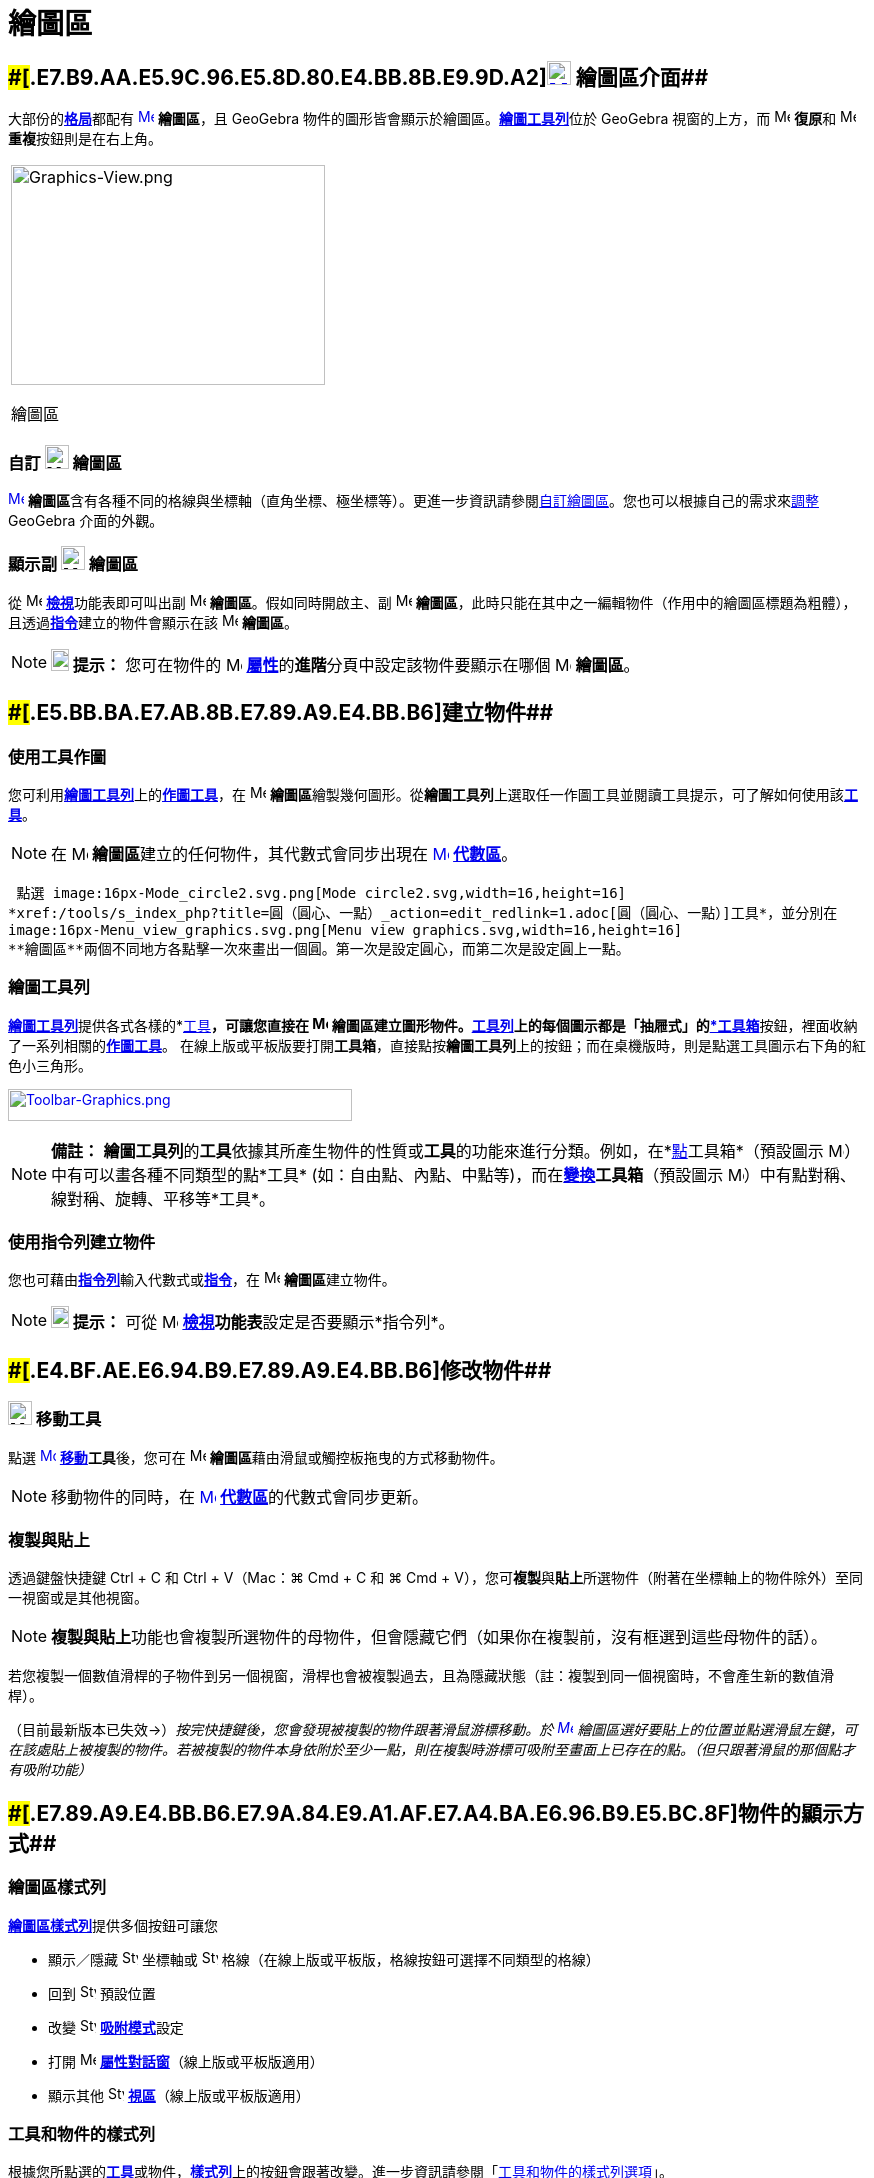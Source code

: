 = 繪圖區
:page-en: Graphics_View
ifdef::env-github[:imagesdir: /zh/modules/ROOT/assets/images]

== [#繪圖區介面]####[#.E7.B9.AA.E5.9C.96.E5.8D.80.E4.BB.8B.E9.9D.A2]##xref:/繪圖區.adoc[image:24px-Menu_view_graphics.svg.png[Menu view graphics.svg,width=24,height=24]] 繪圖區介面##

大部份的**xref:/格局.adoc[格局]**都配有 xref:/繪圖區.adoc[image:16px-Menu_view_graphics.svg.png[Menu view
graphics.svg,width=16,height=16]] *繪圖區*，且 GeoGebra
物件的圖形皆會顯示於繪圖區。xref:/繪圖工具.adoc[*繪圖工具列*]位於 GeoGebra 視窗的上方，而
image:16px-Menu-edit-undo.svg.png[Menu-edit-undo.svg,width=16,height=16] **復原**和
image:16px-Menu-edit-redo.svg.png[Menu-edit-redo.svg,width=16,height=16] **重複**按鈕則是在右上角。

[width="100%",cols="100%",]
|===
a|
image:314px-Graphics-View.png[Graphics-View.png,width=314,height=220]

繪圖區

|===

=== 自訂 image:24px-Menu_view_graphics.svg.png[Menu view graphics.svg,width=24,height=24] 繪圖區

xref:/繪圖區.adoc[image:16px-Menu_view_graphics.svg.png[Menu view graphics.svg,width=16,height=16]]
**繪圖區**含有各種不同的格線與坐標軸（直角坐標、極坐標等）。更進一步資訊請參閱xref:/自訂繪圖區.adoc[自訂繪圖區]。您也可以根據自己的需求來xref:/GeoGebra_不同版本的差異.adoc[調整]
GeoGebra 介面的外觀。

=== 顯示副 image:24px-Menu_view_graphics.svg.png[Menu view graphics.svg,width=24,height=24] 繪圖區

從 image:16px-Menu-view.svg.png[Menu-view.svg,width=16,height=16] **xref:/檢視功能表.adoc[檢視]**功能表即可叫出副
image:16px-Menu_view_graphics.svg.png[Menu view graphics.svg,width=16,height=16] *繪圖區*。假如同時開啟主、副
image:16px-Menu_view_graphics.svg.png[Menu view graphics.svg,width=16,height=16]
*繪圖區*，此時只能在其中之一編輯物件（作用中的繪圖區標題為粗體），且透過**xref:/指令.adoc[指令]**建立的物件會顯示在該
image:16px-Menu_view_graphics.svg.png[Menu view graphics.svg,width=16,height=16] *繪圖區*。

[NOTE]
====

*image:18px-Bulbgraph.png[Note,title="Note",width=18,height=22] 提示：* 您可在物件的
image:16px-Menu-options.svg.png[Menu-options.svg,width=16,height=16]
**xref:/屬性.adoc[屬性]**的**進階**分頁中設定該物件要顯示在哪個 image:16px-Menu_view_graphics.svg.png[Menu view
graphics.svg,width=16,height=16] *繪圖區*。

====

== [#建立物件]####[#.E5.BB.BA.E7.AB.8B.E7.89.A9.E4.BB.B6]##建立物件##

=== 使用工具作圖

您可利用xref:/繪圖區.adoc[*繪圖工具列*]上的xref:/繪圖工具.adoc[*作圖工具*]，在
image:16px-Menu_view_graphics.svg.png[Menu view graphics.svg,width=16,height=16]
**繪圖區**繪製幾何圖形。從**繪圖工具列**上選取任一作圖工具並閱讀工具提示，可了解如何使用該xref:/繪圖工具.adoc[*工具*]。

[NOTE]
====
在 image:16px-Menu_view_graphics.svg.png[Menu view graphics.svg,width=16,height=16]
**繪圖區**建立的任何物件，其代數式會同步出現在 xref:/代數區.adoc[image:16px-Menu_view_algebra.svg.png[Menu view
algebra.svg,width=16,height=16]] *xref:/代數區.adoc[代數區]*。

====

[EXAMPLE]
====
 點選 image:16px-Mode_circle2.svg.png[Mode circle2.svg,width=16,height=16]
*xref:/tools/s_index_php?title=圓（圓心、一點）_action=edit_redlink=1.adoc[圓（圓心、一點）]工具*，並分別在
image:16px-Menu_view_graphics.svg.png[Menu view graphics.svg,width=16,height=16]
**繪圖區**兩個不同地方各點擊一次來畫出一個圓。第一次是設定圓心，而第二次是設定圓上一點。

====

=== 繪圖工具列

xref:/繪圖工具.adoc[*繪圖工具列*]提供各式各樣的*xref:/工具.adoc[工具]*，可讓您直接在
image:16px-Menu_view_graphics.svg.png[Menu view graphics.svg,width=16,height=16]
**繪圖區**建立圖形物件。**xref:/工具列.adoc[工具列]**上的每個圖示都是「抽屜式」的xref:/工具.adoc[*工具箱*]按鈕，裡面收納了一系列相關的xref:/工具.adoc[*作圖工具*]。
在線上版或平板版要打開**工具箱**，直接點按**繪圖工具列**上的按鈕；而在桌機版時，則是點選工具圖示右下角的紅色小三角形。

xref:/繪圖工具.adoc[image:344px-Toolbar-Graphics.png[Toolbar-Graphics.png,width=344,height=32]]

[NOTE]
====

*備註：*
**繪圖工具列**的**工具**依據其所產生物件的性質或**工具**的功能來進行分類。例如，在*xref:/點工具.adoc[點]工具箱*（預設圖示
image:16px-Mode_point.svg.png[Mode point.svg,width=16,height=16]）中有可以畫各種不同類型的點*工具*
(如：自由點、內點、中點等)，而在**xref:/變換工具.adoc[變換]工具箱**（預設圖示 image:16px-Mode_mirroratline.svg.png[Mode
mirroratline.svg,width=16,height=16]）中有點對稱、線對稱、旋轉、平移等*工具*。

====

=== 使用指令列建立物件

您也可藉由**xref:/指令列.adoc[指令列]**輸入代數式或**xref:/指令.adoc[指令]**，在
image:16px-Menu_view_graphics.svg.png[Menu view graphics.svg,width=16,height=16] **繪圖區**建立物件。

[NOTE]
====

*image:18px-Bulbgraph.png[Note,title="Note",width=18,height=22] 提示：* 可從
image:16px-Menu-view.svg.png[Menu-view.svg,width=16,height=16]
**xref:/檢視功能表.adoc[檢視]功能表**設定是否要顯示*指令列*。

====

== [#修改物件]####[#.E4.BF.AE.E6.94.B9.E7.89.A9.E4.BB.B6]##修改物件##

=== image:24px-Mode_move.svg.png[Mode move.svg,width=24,height=24] 移動工具

點選 xref:/tools/移動.adoc[image:16px-Mode_move.svg.png[Mode move.svg,width=16,height=16]]
**xref:/tools/移動.adoc[移動]工具**後，您可在 image:16px-Menu_view_graphics.svg.png[Menu view
graphics.svg,width=16,height=16] **繪圖區**藉由滑鼠或觸控板拖曳的方式移動物件。

[NOTE]
====
移動物件的同時，在 xref:/代數區.adoc[image:16px-Menu_view_algebra.svg.png[Menu view
algebra.svg,width=16,height=16]] **xref:/代數區.adoc[代數區]**的代數式會同步更新。

====

=== 複製與貼上

透過鍵盤快捷鍵 [.kcode]#Ctrl# + [.kcode]#C# 和 [.kcode]#Ctrl# + [.kcode]#V#（Mac：[.kcode]#⌘ Cmd# + [.kcode]#C# 和
[.kcode]#⌘ Cmd# + [.kcode]#V#），您可**複製**與**貼上**所選物件（附著在坐標軸上的物件除外）至同一視窗或是其他視窗。

[NOTE]
====
**複製與貼上**功能也會複製所選物件的母物件，但會隱藏它們（如果你在複製前，沒有框選到這些母物件的話）。

====

[EXAMPLE]
====

若您複製一個數值滑桿的子物件到另一個視窗，滑桿也會被複製過去，且為隱藏狀態（註：複製到同一個視窗時，不會產生新的數值滑桿）。

====

（目前最新版本已失效→）_按完快捷鍵後，您會發現被複製的物件跟著滑鼠游標移動。於
xref:/繪圖區.adoc[image:16px-Menu_view_graphics.svg.png[Menu view graphics.svg,width=16,height=16]]
繪圖區選好要貼上的位置並點選滑鼠左鍵，可在該處貼上被複製的物件。若被複製的物件本身依附於至少一點，則在複製時游標可吸附至畫面上已存在的點。（但只跟著滑鼠的那個點才有吸附功能）_

== [#物件的顯示方式]####[#.E7.89.A9.E4.BB.B6.E7.9A.84.E9.A1.AF.E7.A4.BA.E6.96.B9.E5.BC.8F]##物件的顯示方式##

=== 繪圖區樣式列

xref:/樣式列.adoc[*繪圖區樣式列*]提供多個按鈕可讓您

* 顯示／隱藏 image:16px-Stylingbar_graphicsview_show_or_hide_the_axes.svg.png[Stylingbar graphicsview show or hide the
axes.svg,width=16,height=16] 坐標軸或 image:16px-Stylingbar_graphicsview_show_or_hide_the_grid.svg.png[Stylingbar
graphicsview show or hide the grid.svg,width=16,height=16] 格線（在線上版或平板版，格線按鈕可選擇不同類型的格線）
* 回到 image:16px-Stylingbar_graphicsview_standardview.svg.png[Stylingbar graphicsview
standardview.svg,width=16,height=16] 預設位置
* 改變 image:16px-Stylingbar_graphicsview_point_capturing.svg.png[Stylingbar graphicsview point
capturing.svg,width=16,height=16] **xref:/吸附模式.adoc[吸附模式]**設定
* 打開 image:16px-Menu-options.svg.png[Menu-options.svg,width=16,height=16]
*xref:/屬性.adoc[屬性對話窗]*（線上版或平板版適用）
* 顯示其他 image:16px-Stylingbar_dots.svg.png[Stylingbar dots.svg,width=16,height=16]
*xref:/視區.adoc[視區]*（線上版或平板版適用）

=== 工具和物件的樣式列

根據您所點選的**xref:/工具.adoc[工具]**或物件，**xref:/樣式列.adoc[樣式列]**上的按鈕會跟著改變。進一步資訊請參閱「xref:/樣式列.adoc[工具和物件的樣式列選項]」。

=== 在 image:24px-Menu_view_graphics.svg.png[Menu view graphics.svg,width=24,height=24] 繪圖區隱藏物件

您可選擇下列任一方式在 xref:/繪圖區.adoc[image:16px-Menu_view_graphics.svg.png[Menu view
graphics.svg,width=16,height=16]] **繪圖區**隱藏物件

* 使用 image:16px-Mode_showhideobject.svg.png[Mode showhideobject.svg,width=16,height=16]
*xref:/tools/s_index_php?title=顯示／隱藏物件_action=edit_redlink=1.adoc[顯示／隱藏物件]工具*
* 開啟**xref:/快顯功能表.adoc[快顯功能表]**並取消勾選 image:16px-Mode_showhideobject.svg.png[Mode
showhideobject.svg,width=16,height=16] *顯示物件*
